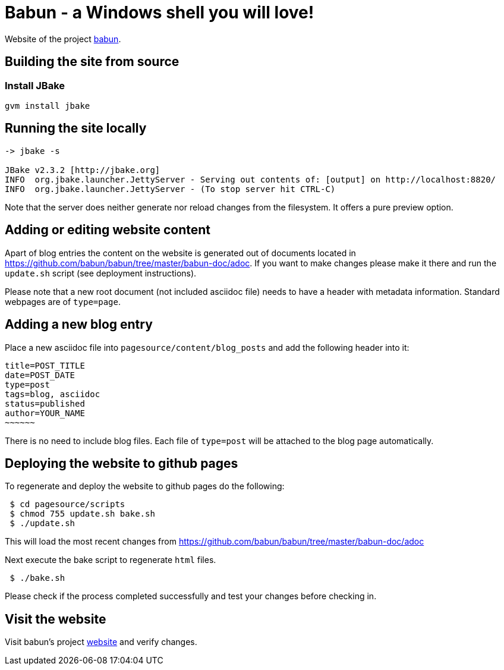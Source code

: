 
= Babun - a Windows shell you will love!

Website of the project http://babun.github.io[babun].

== Building the site from source

=== Install JBake

----
gvm install jbake
----

== Running the site locally

----
-> jbake -s

JBake v2.3.2 [http://jbake.org]
INFO  org.jbake.launcher.JettyServer - Serving out contents of: [output] on http://localhost:8820/
INFO  org.jbake.launcher.JettyServer - (To stop server hit CTRL-C)
----

Note that the server does neither generate nor reload changes from the filesystem. It offers a pure preview option.

== Adding or editing website content

Apart of blog entries the content on the website is generated out of documents located in https://github.com/babun/babun/tree/master/babun-doc/adoc. 
If you want to make changes please make it there and run the `update.sh` script (see deployment instructions).

Please note that a new root document (not included asciidoc file) needs to have a header with metadata information. Standard webpages are of `type=page`.

== Adding a new blog entry

Place a new asciidoc file into `pagesource/content/blog_posts` and add the following header into it:

----
title=POST_TITLE
date=POST_DATE
type=post
tags=blog, asciidoc
status=published
author=YOUR_NAME
~~~~~~
----

There is no need to include blog files. Each file of `type=post` will be attached to the blog page automatically.

== Deploying the website to github pages

To regenerate and deploy the website to github pages do the following:

----
 $ cd pagesource/scripts
 $ chmod 755 update.sh bake.sh
 $ ./update.sh
----

This will load the most recent changes from https://github.com/babun/babun/tree/master/babun-doc/adoc

Next execute the bake script to regenerate `html` files.

----
 $ ./bake.sh
----

Please check if the process completed successfully and test your changes before checking in.

== Visit the website

Visit babun's project http://babun.github.io[website] and verify changes.
